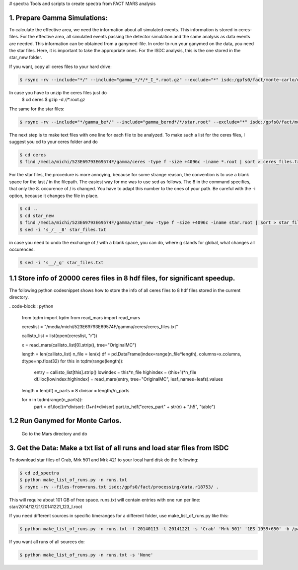 # spectra
Tools and scripts to create spectra from FACT MARS analysis



1. Prepare Gamma Simulations:
~~~~~~~~~~~~~~~~~~~~~~~~~~~~~~~~

To calculate the effective area, we need the information about all simulated events.
This information is stored in ceres-files.
For the effective area, all simulated events passing the detector simulation and the same analysis as data events
are needed. This information can be obtained from a ganymed-file. In order to run your ganymed on the data, you need
the star files.
Here, it is important to take the appropriate ones. For the ISDC analysis, this is the one stored in the star_new folder.


If you want, copy all ceres files to your hard drive:

.. code::

    $ rsync -rv --include="*/" --include="gamma_*/*/*_I_*.root.gz" --exclude="*" isdc:/gpfs0/fact/monte-carlo/dortmund/ceres/ /media/michi/523E69793E69574F/gamma/ceres/

In case you have to unzip the ceres files just do
    $ cd ceres
    $ gzip -d */*/*.root.gz

The same for the star files:

.. code::

    $ rsync -rv --include="*/gamma_be*/" --include="gamma_bernd*/*/star.root" --exclude="*" isdc:/gpfs0/fact/monte-carlo/dortmund/star_new/ /media/michi/523E69793E69574F/gamma/star_new/


The next step is to make text files with one line for each file to be analyzed. To make such a list for the ceres files,
I suggest you cd to your ceres folder and do

.. code::

    $ cd ceres
    $ find /media/michi/523E69793E69574F/gamma/ceres -type f -size +4096c -iname *.root | sort > ceres_files.txt

For the star files, the procedure is more annoying, because for some strange reason, the convention is to use a blank
space for the last / in the filepath. The easiest way for me was to use sed as follows.
The 8 in the command specifies, that only the 8. occurence of / is changed. You have to adapt this number to the ones of
your path. Be careful with the -i option, because it changes the file in place.

.. code::

    $ cd ..
    $ cd star_new
    $ find /media/michi/523E69793E69574F/gamma/star_new -type f -size +4096c -iname star.root | sort > star_files.txt
    $ sed -i 's_/_ _8' star_files.txt

in case you need to undo the exchange of / with a blank space, you can do, where g stands for global, what changes all
occurences.

.. code::

    $ sed -i 's__/_g' star_files.txt

1.1 Store info of 20000 ceres files in 8 hdf files, for significant speedup.
~~~~~~~~~~~~~~~~~~~~~~~~~~~~~~~~~~~~~~~~~~~~~~~~~~~~~~~~~~~~~~~~~~~~~~~~~~~

The following python codesnippet shows how to store the info of all ceres files to 8 hdf files stored in the
current directory.

. code-block:: python

    from tqdm import tqdm
    from read_mars import read_mars

    cereslist = "/media/michi/523E69793E69574F/gamma/ceres/ceres_files.txt"

    callisto_list = list(open(cereslist, "r"))

    x = read_mars(callisto_list[0].strip(), tree="OriginalMC")

    length = len(callisto_list)
    n_file = len(x)
    df = pd.DataFrame(index=range(n_file*length), columns=x.columns, dtype=np.float32)
    for this in tqdm(range(length)):
        entry = callisto_list[this].strip()
        lowindex = this*n_file
        highindex = (this+1)*n_file
        df.iloc[lowindex:highindex]  = read_mars(entry, tree="OriginalMC", leaf_names=leafs).values


    length = len(df)
    n_parts = 8
    divisor = length//n_parts

    for n in tqdm(range(n_parts)):
        part = df.iloc[(n*divisor): (1+n)*divisor]
        part.to_hdf("ceres_part" + str(n) + ".h5", "table")

1.2 Run Ganymed for Monte Carlos.
~~~~~~~~~~~~~~~~~~~~~~~~~~~~~~~~~
    Go to the Mars directory and do

.. code::
    $ cd
    $ cd Mars
    $ .x /media/michi/523E69793E69574F/gamma/ganymed.C("/media/michi/523E69793E69574F/gamma/star_new/star_files.txt","/media/michi/523E69793E69574F/gamma/star_new/gammasall",0,0,1)

3. Get the Data: Make a txt list of all runs and load star files from ISDC
~~~~~~~~~~~~~~~~~~~~~~~~~~~~~~~~~~~~~~~~~~~~~~~~~~~~~~~~~~~~~~~~~~~~~~~~~~

To download star files of Crab, Mrk 501 and Mrk 421 to your local hard disk do the following:

.. code::

   $ cd zd_spectra
   $ python make_list_of_runs.py -n runs.txt
   $ rsync -rv --files-from=runs.txt isdc:/gpfs0/fact/processing/data.r18753/ .

This will require about 101 GB of free space.
runs.txt will contain entries with one run per line: star/2014/12/21/20141221_123_I.root

If you need different sources in specific timeranges for a different folder, use make_list_of_runs.py like this:

.. code::

    $ python make_list_of_runs.py -n runs.txt -f 20140113 -l 20141221 -s 'Crab' 'Mrk 501' '1ES 1959+650' -b /path/star/

If you want all runs of all sources do:

.. code::

    $ python make_list_of_runs.py -n runs.txt -s 'None'
